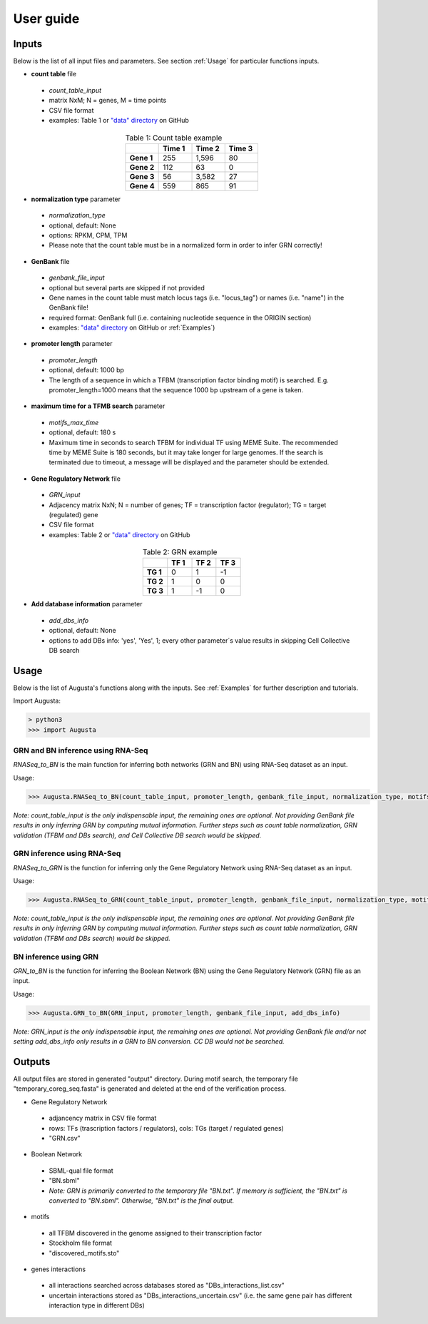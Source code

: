 User guide
----------

Inputs
^^^^^^
Below is the list of all input files and parameters. See section :ref:`Usage` for particular functions inputs.

* **count table** file

 * *count_table_input*
 * matrix NxM; N = genes, M = time points
 * CSV file format
 * examples: Table 1 or `"data" directory <https://github.com/JanaMus/Augusta/tree/master/data>`_ on GitHub

.. list-table:: Table 1: Count table example
   :widths: 20 20 20 20
   :header-rows: 1
   :stub-columns: 1
   :align: center

   * -
     - Time 1
     - Time 2
     - Time 3
   * - Gene 1
     - 255
     - 1,596
     - 80
   * - Gene 2
     - 112
     - 63
     - 0
   * - Gene 3
     - 56
     - 3,582
     - 27
   * - Gene 4
     - 559
     - 865
     - 91


* **normalization type** parameter

 * *normalization_type*
 * optional, default: None
 * options: RPKM, CPM, TPM
 * Please note that the count table must be in a normalized form in order to infer GRN correctly!

* **GenBank** file

 * *genbank_file_input*
 * optional but several parts are skipped if not provided
 * Gene names in the count table must match locus tags (i.e. "locus_tag") or names (i.e. "name") in the GenBank file!
 * required format: GenBank full (i.e. containing nucleotide sequence in the ORIGIN section)
 * examples: `"data" directory <https://github.com/JanaMus/Augusta/tree/master/data>`_ on GitHub or :ref:`Examples`)


* **promoter length** parameter

 * *promoter_length*
 * optional, default: 1000 bp
 * The length of a sequence in which a TFBM (transcription factor binding motif) is searched. E.g. promoter_length=1000 means that the sequence 1000 bp upstream of a gene is taken.


* **maximum time for a TFMB search** parameter

 * *motifs_max_time*
 * optional, default: 180 s
 * Maximum time in seconds to search TFBM for individual TF using MEME Suite. The recommended time by MEME Suite is 180 seconds, but it may take longer for large genomes. If the search is terminated due to timeout, a message will be displayed and the parameter should be extended.

* **Gene Regulatory Network** file

 * *GRN_input*
 * Adjacency matrix NxN; N = number of genes; TF = transcription factor (regulator); TG = target (regulated) gene
 * CSV file format
 * examples: Table 2 or `"data" directory <https://github.com/JanaMus/Augusta/tree/master/data>`_ on GitHub

.. list-table:: Table 2: GRN example
   :widths: 20 20 20 20
   :header-rows: 1
   :stub-columns: 1
   :align: center

   * -
     - TF 1
     - TF 2
     - TF 3
   * - TG 1
     - 0
     - 1
     - -1
   * - TG 2
     - 1
     - 0
     - 0
   * - TG 3
     - 1
     - -1
     - 0


* **Add database information** parameter

 * *add_dbs_info*
 * optional, default: None
 * options to add DBs info: 'yes', 'Yes', 1; every other parameter´s value results in skipping Cell Collective DB search


Usage
^^^^^^
Below is the list of Augusta's functions along with the inputs. See :ref:`Examples` for further description and tutorials.

Import Augusta:

.. code-block:: python

   > python3
   >>> import Augusta
   
   
GRN and BN inference using RNA-Seq
""""""""""""""""""""""""""""""""""""""""""""""""""""""""
`RNASeq_to_BN` is the main function for inferring both networks (GRN and BN) using RNA-Seq dataset as an input.

Usage:

.. code-block:: python

   >>> Augusta.RNASeq_to_BN(count_table_input, promoter_length, genbank_file_input, normalization_type, motifs_max_time)


*Note: count_table_input is the only indispensable input, the remaining ones are optional.*
*Not providing GenBank file results in only inferring GRN by computing mutual information. Further steps such as count table normalization, GRN validation (TFBM and DBs search), and Cell Collective DB search would be skipped.*


GRN inference using RNA-Seq
""""""""""""""""""""""""""""
`RNASeq_to_GRN` is the function for inferring only the Gene Regulatory Network using RNA-Seq dataset as an input.

Usage:

.. code-block:: python

   >>> Augusta.RNASeq_to_GRN(count_table_input, promoter_length, genbank_file_input, normalization_type, motifs_max_time)

*Note: count_table_input is the only indispensable input, the remaining ones are optional.*
*Not providing GenBank file results in only inferring GRN by computing mutual information. Further steps such as count table normalization, GRN validation (TFBM and DBs search) would be skipped.*


BN inference using GRN
"""""""""""""""""""""""
`GRN_to_BN` is the function for inferring the Boolean Network (BN) using the Gene Regulatory Network (GRN) file as an input.

Usage:

.. code-block:: python

   >>> Augusta.GRN_to_BN(GRN_input, promoter_length, genbank_file_input, add_dbs_info)


*Note: GRN_input is the only indispensable input, the remaining ones are optional. Not providing GenBank file and/or not setting add_dbs_info only results in a GRN to BN conversion. CC DB would not be searched.*



Outputs
^^^^^^^^
All output files are stored in generated "output" directory.
During motif search, the temporary file "temporary_coreg_seq.fasta" is generated and deleted at the end of the verification process.

* Gene Regulatory Network

 * adjancency matrix in CSV file format
 * rows: TFs (trascription factors / regulators), cols: TGs (target / regulated genes)
 * "GRN.csv"

* Boolean Network

 * SBML-qual file format
 * "BN.sbml"
 * *Note: GRN is primarily converted to the temporary file "BN.txt". If memory is sufficient, the "BN.txt" is converted to "BN.sbml". Otherwise, "BN.txt" is the final output.*

* motifs

 * all TFBM discovered in the genome assigned to their transcription factor
 * Stockholm file format
 * "discovered_motifs.sto"

* genes interactions

 * all interactions searched across databases stored as "DBs_interactions_list.csv"
 * uncertain interactions stored as "DBs_interactions_uncertain.csv" (i.e. the same gene pair has different interaction type in different DBs)
